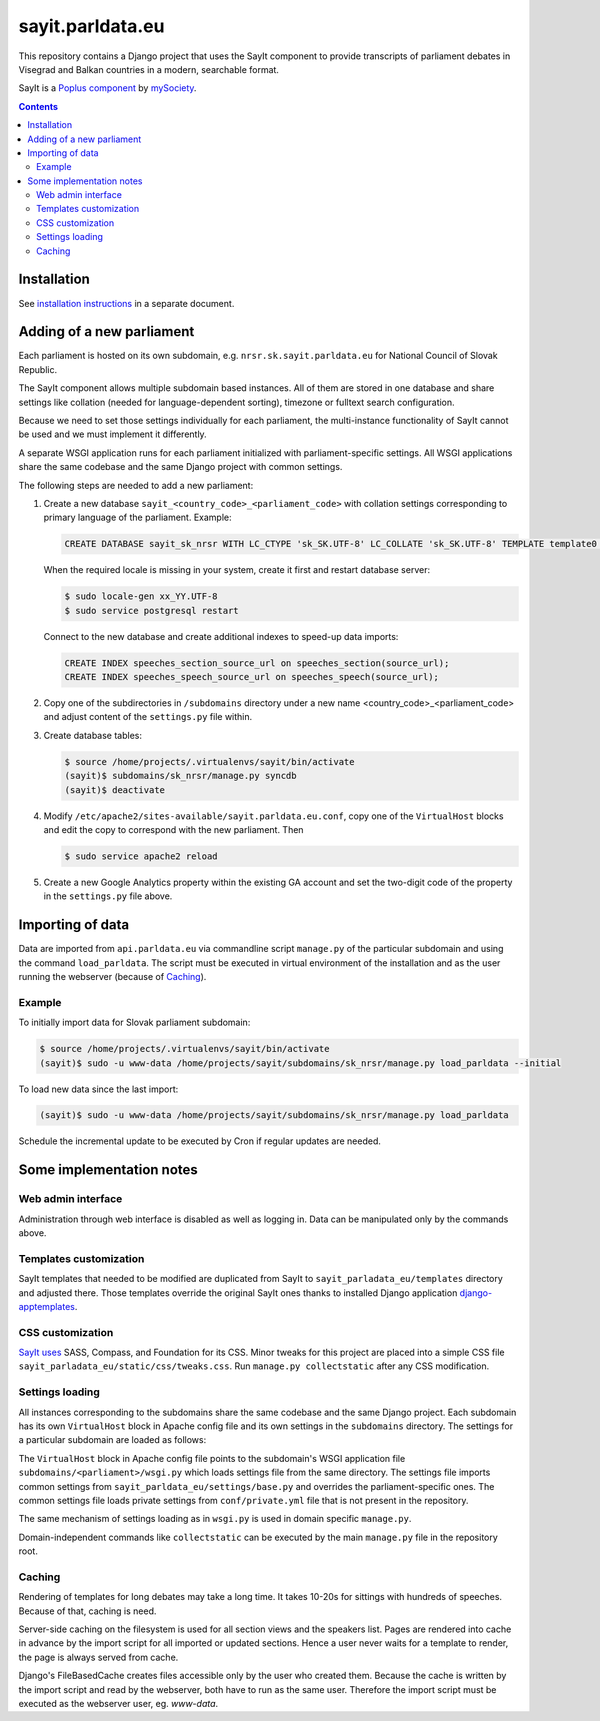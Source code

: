 -----------------
sayit.parldata.eu
-----------------

This repository contains a Django project that uses the SayIt component
to provide transcripts of parliament debates in Visegrad and Balkan
countries in a modern, searchable format.

SayIt is a `Poplus component <http://poplus.org>`_
by `mySociety <http://www.mysociety.org/>`_.

.. contents:: :backlinks: none


Installation
============

See `installation instructions`_ in a separate document.

.. _`installation instructions`: INSTALL.rst


Adding of a new parliament
==========================

Each parliament is hosted on its own subdomain, e.g.
``nrsr.sk.sayit.parldata.eu`` for National Council of Slovak Republic.

The SayIt component allows multiple subdomain based instances. All of them
are stored in one database and share settings like collation (needed for
language-dependent sorting), timezone or fulltext search configuration.

Because we need to set those settings individually for each parliament,
the multi-instance functionality of SayIt cannot be used and we must
implement it differently.

A separate WSGI application runs for each parliament initialized with
parliament-specific settings. All WSGI applications share the same
codebase and the same Django project with common settings.

The following steps are needed to add a new parliament:

#.  Create a new database ``sayit_<country_code>_<parliament_code>``
    with collation settings corresponding to primary language of the
    parliament. Example:

    .. code-block:: SQL

        CREATE DATABASE sayit_sk_nrsr WITH LC_CTYPE 'sk_SK.UTF-8' LC_COLLATE 'sk_SK.UTF-8' TEMPLATE template0 OWNER sayit;

    When the required locale is missing in your system, create it first
    and restart database server:

    .. code-block:: console

        $ sudo locale-gen xx_YY.UTF-8
        $ sudo service postgresql restart

    Connect to the new database and create additional indexes to speed-up
    data imports:

    .. code-block:: SQL

        CREATE INDEX speeches_section_source_url on speeches_section(source_url);
        CREATE INDEX speeches_speech_source_url on speeches_speech(source_url);

#.  Copy one of the subdirectories in ``/subdomains`` directory under a
    new name <country_code>_<parliament_code> and adjust content of the
    ``settings.py`` file within.

#.  Create database tables:

    .. code-block:: console

        $ source /home/projects/.virtualenvs/sayit/bin/activate
        (sayit)$ subdomains/sk_nrsr/manage.py syncdb
        (sayit)$ deactivate

#.  Modify ``/etc/apache2/sites-available/sayit.parldata.eu.conf``, copy
    one of the ``VirtualHost`` blocks and edit the copy to correspond
    with the new parliament. Then

    .. code-block:: console

        $ sudo service apache2 reload

#.  Create a new Google Analytics property within the existing GA account
    and set the two-digit code of the property in the ``settings.py``
    file above.


Importing of data
=================

Data are imported from ``api.parldata.eu`` via commandline script
``manage.py`` of the particular subdomain and using the command
``load_parldata``. The script must be executed in virtual environment
of the installation and as the user running the webserver (because of
Caching_).


Example
-------

To initially import data for Slovak parliament subdomain:

.. code-block:: console

    $ source /home/projects/.virtualenvs/sayit/bin/activate
    (sayit)$ sudo -u www-data /home/projects/sayit/subdomains/sk_nrsr/manage.py load_parldata --initial

To load new data since the last import:

.. code-block:: console

    (sayit)$ sudo -u www-data /home/projects/sayit/subdomains/sk_nrsr/manage.py load_parldata

Schedule the incremental update to be executed by Cron if regular
updates are needed.


Some implementation notes
=========================

Web admin interface
-------------------

Administration through web interface is disabled as well as logging in.
Data can be manipulated only by the commands above.


Templates customization
-----------------------

SayIt templates that needed to be modified are duplicated from SayIt to
``sayit_parladata_eu/templates`` directory and adjusted there. Those
templates override the original SayIt ones thanks to installed Django
application `django-apptemplates`_.

.. _`django-apptemplates`: https://pypi.python.org/pypi/django-apptemplates/


CSS customization
-----------------

`SayIt uses`_ SASS, Compass, and Foundation for its CSS. Minor tweaks for
this project are placed into a simple CSS file
``sayit_parladata_eu/static/css/tweaks.css``. Run
``manage.py collectstatic`` after any CSS modification.

.. _`SayIt uses`: http://mysociety.github.io/sayit/develop/


Settings loading
----------------

All instances corresponding to the subdomains share the same codebase and
the same Django project. Each subdomain has its own ``VirtualHost`` block
in Apache config file and its own settings in the ``subdomains``
directory. The settings for a particular subdomain are loaded as follows:

The ``VirtualHost`` block in Apache config file points to the subdomain's
WSGI application file ``subdomains/<parliament>/wsgi.py`` which loads
settings file from the same directory. The settings file imports common
settings from ``sayit_parldata_eu/settings/base.py`` and overrides the
parliament-specific ones. The common settings file loads private settings
from ``conf/private.yml`` file that is not present in the repository.

The same mechanism of settings loading as in ``wsgi.py`` is used in
domain specific ``manage.py``.

Domain-independent commands like ``collectstatic`` can be executed by the
main ``manage.py`` file in the repository root.


Caching
-------

Rendering of templates for long debates may take a long time. It takes
10-20s for sittings with hundreds of speeches. Because of that, caching
is need.

Server-side caching on the filesystem is used for all section views and
the speakers list. Pages are rendered into cache in advance by the
import script for all imported or updated sections. Hence a user never
waits for a template to render, the page is always served from cache.

Django's FileBasedCache creates files accessible only by the user who
created them. Because the cache is written by the import script and read
by the webserver, both have to run as the same user. Therefore the
import script must be executed as the webserver user, eg. *www-data*.
